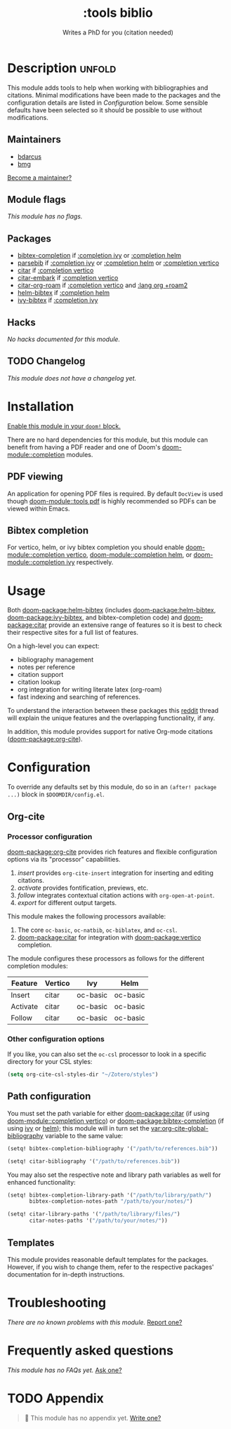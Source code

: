 #+title:    :tools biblio
#+subtitle: Writes a PhD for you (citation needed)
#+created:  April 11, 2020
#+since:    21.12.0 (#5290)

* Description :unfold:
This module adds tools to help when working with bibliographies and citations.
Minimal modifications have been made to the packages and the configuration
details are listed in [[*Configuration][Configuration]] below. Some sensible defaults have been
selected so it should be possible to use without modifications.

** Maintainers
- [[doom-user:][bdarcus]]
- [[doom-user:][bmg]]

[[doom-contrib-maintainer:][Become a maintainer?]]

** Module flags
/This module has no flags./

** Packages
- [[doom-package:][bibtex-completion]] if [[doom-module:][:completion ivy]] or [[doom-module:][:completion helm]]
- [[doom-package:][parsebib]] if [[doom-module:][:completion ivy]] or [[doom-module:][:completion helm]] or [[doom-module:][:completion vertico]]
- [[doom-package:][citar]] if [[doom-module:][:completion vertico]]
- [[doom-package:][citar-embark]] if [[doom-module:][:completion vertico]]
- [[doom-package:][citar-org-roam]] if [[doom-module:][:completion vertico]] and [[doom-module:][:lang org +roam2]]
- [[doom-package:][helm-bibtex]] if [[doom-module:][:completion helm]]
- [[doom-package:][ivy-bibtex]] if [[doom-module:][:completion ivy]]

** Hacks
/No hacks documented for this module./

** TODO Changelog
# This section will be machine generated. Don't edit it by hand.
/This module does not have a changelog yet./

* Installation
[[id:01cffea4-3329-45e2-a892-95a384ab2338][Enable this module in your ~doom!~ block.]]

There are no hard dependencies for this module, but this module can benefit from
having a PDF reader and one of Doom's [[doom-module::completion]] modules.

** PDF viewing
An application for opening PDF files is required. By default =DocView= is used
though [[doom-module::tools pdf]] is highly recommended so PDFs can be viewed within Emacs.

** Bibtex completion
For vertico, helm, or ivy bibtex completion you should enable [[doom-module::completion vertico]], [[doom-module::completion helm]], or [[doom-module::completion ivy]] respectively.

* Usage
Both [[doom-package:helm-bibtex]] (includes [[doom-package:helm-bibtex]], [[doom-package:ivy-bibtex]], and bibtex-completion code)
and [[doom-package:citar]] provide an extensive range of features so it is best to check their
respective sites for a full list of features.

On a high-level you can expect:
- bibliography management
- notes per reference
- citation support
- citation lookup
- org integration for writing literate latex (org-roam)
- fast indexing and searching of references.

To understand the interaction between these packages this [[https://www.reddit.com/r/emacs/comments/cxu0qg/emacs_org_and_bibtex_as_alternative_to_zotero_and/eyqe4vq/][reddit]] thread will
explain the unique features and the overlapping functionality, if any.

In addition, this module provides support for native Org-mode citations
([[doom-package:org-cite]]).

* Configuration
To override any defaults set by this module, do so in an ~(after! package ...)~
block in =$DOOMDIR/config.el=.

** Org-cite
*** Processor configuration
[[doom-package:org-cite]] provides rich features and flexible configuration options via its
"processor" capabilities.

1. /insert/ provides =org-cite-insert= integration for inserting and editing
   citations.
2. /activate/ provides fontification, previews, etc.
3. /follow/ integrates contextual citation actions with =org-open-at-point=.
4. /export/ for different output targets.

This module makes the following processors available:
1. The core =oc-basic=, =oc-natbib=, =oc-biblatex=, and =oc-csl=.
2. [[doom-package:citar]] for integration with [[doom-package:vertico]] completion.

The module configures these processors as follows for the different completion
modules:
| Feature  | Vertico | Ivy      | Helm     |
|----------+---------+----------+----------|
| Insert   | citar   | oc-basic | oc-basic |
| Activate | citar   | oc-basic | oc-basic |
| Follow   | citar   | oc-basic | oc-basic |

*** Other configuration options
If you like, you can also set the =oc-csl= processor to look in a specific
directory for your CSL styles:
#+begin_src emacs-lisp
(setq org-cite-csl-styles-dir "~/Zotero/styles")
#+end_src

** Path configuration
You must set the path variable for either [[doom-package:citar]] (if using [[doom-module::completion vertico]])
or [[doom-package:bibtex-completion]] (if using [[doom-module::completion ivy][ivy]] or [[doom-module::completion helm][helm]]); this module will in turn set the
[[var:org-cite-global-bibliography]] variable to the same value:
#+begin_src emacs-lisp
(setq! bibtex-completion-bibliography '("/path/to/references.bib"))
#+end_src

#+begin_src emacs-lisp
(setq! citar-bibliography '("/path/to/references.bib"))
#+end_src

You may also set the respective note and library path variables as well for
enhanced functionality:
#+begin_src emacs-lisp
(setq! bibtex-completion-library-path '("/path/to/library/path/")
       bibtex-completion-notes-path "/path/to/your/notes/")
#+end_src

#+begin_src emacs-lisp
(setq! citar-library-paths '("/path/to/library/files/")
       citar-notes-paths '("/path/to/your/notes/"))
#+end_src

** Templates
This module provides reasonable default templates for the packages. However, if
you wish to change them, refer to the respective packages' documentation for
in-depth instructions.

* Troubleshooting
/There are no known problems with this module./ [[doom-report:][Report one?]]

* Frequently asked questions
/This module has no FAQs yet./ [[doom-suggest-faq:][Ask one?]]

* TODO Appendix
#+begin_quote
 🔨 This module has no appendix yet. [[doom-contrib-module:][Write one?]]
#+end_quote
